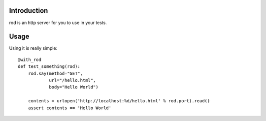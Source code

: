 Introduction
============

rod is an http server for you to use in your tests.

Usage
=====

Using it is really simple::

    @with_rod
    def test_something(rod):
        rod.say(method="GET",
                url="/hello.html",
                body="Hello World")

        contents = urlopen('http://localhost:%d/hello.html' % rod.port).read()
        assert contents == 'Hello World'

